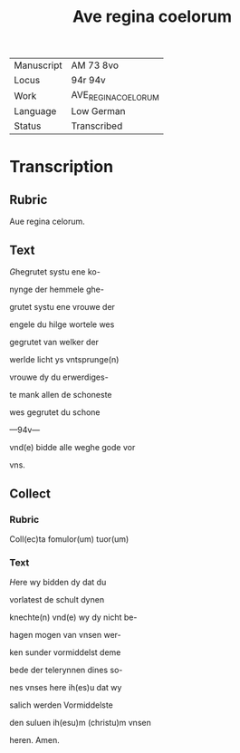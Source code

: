 #+TITLE: Ave regina coelorum

|------------+---------------------|
| Manuscript | AM 73 8vo           |
| Locus      | 94r 94v             |
| Work       | AVE_REGINA_COELORUM |
| Language   | Low German          |
| Status     | Transcribed         |
|------------+---------------------|

* Transcription
** Rubric
Aue regina celorum.

** Text
[[red 2][G]]hegrutet systu ene ko-

nynge der hemmele ghe-

grutet systu ene vrouwe der

engele du hilge wortele wes

gegrutet van welker der

werlde licht ys vntsprunge(n)

vrouwe dy du erwerdiges-

te mank allen de schoneste

wes gegrutet du schone

---94v---

vnd(e) bidde alle weghe gode vor

vns.

** Collect
*** Rubric
Coll(ec)ta fomulor(um) tuor(um)

*** Text
[[blue 2][H]]ere wy bidden dy dat du

vorlatest de schult dynen

knechte(n) vnd(e) wy dy nicht be-

hagen mogen van vnsen wer-

ken sunder vormiddelst deme

bede der telerynnen dines so-

nes vnses here ih(es)u dat wy

salich werden Vormiddelste

den suluen ih(esu)m (christu)m vnsen

heren. Amen.
